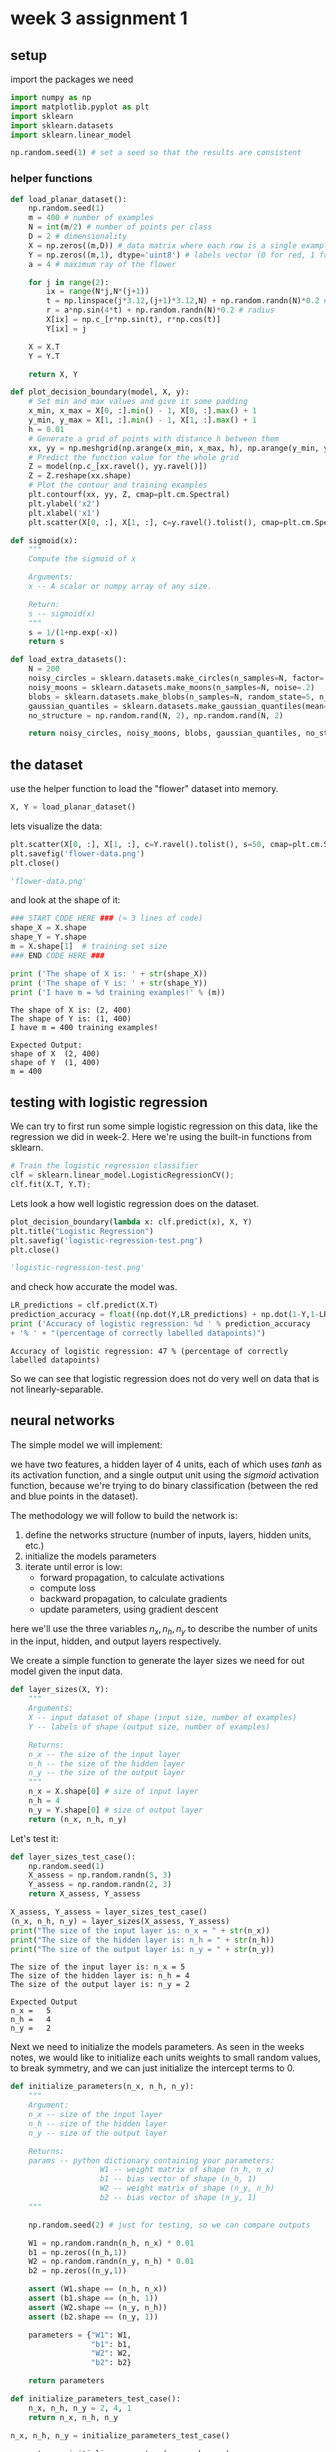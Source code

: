 #+OPTIONS: toc:nil html-postamble:nil
#+PROPERTY: header-args:python :session week-3-sess :tangle planar-nn.py :exports code

* week 3 assignment 1
** setup
import the packages we need
#+begin_src python :results silent
import numpy as np
import matplotlib.pyplot as plt
import sklearn
import sklearn.datasets
import sklearn.linear_model

np.random.seed(1) # set a seed so that the results are consistent
#+end_src

*** helper functions
#+begin_src python :results silent
def load_planar_dataset():
    np.random.seed(1)
    m = 400 # number of examples
    N = int(m/2) # number of points per class
    D = 2 # dimensionality
    X = np.zeros((m,D)) # data matrix where each row is a single example
    Y = np.zeros((m,1), dtype='uint8') # labels vector (0 for red, 1 for blue)
    a = 4 # maximum ray of the flower
    
    for j in range(2):
        ix = range(N*j,N*(j+1))
        t = np.linspace(j*3.12,(j+1)*3.12,N) + np.random.randn(N)*0.2 # theta
        r = a*np.sin(4*t) + np.random.randn(N)*0.2 # radius
        X[ix] = np.c_[r*np.sin(t), r*np.cos(t)]
        Y[ix] = j
        
    X = X.T
    Y = Y.T
    
    return X, Y
#+end_src

#+begin_src python :results silent
def plot_decision_boundary(model, X, y):
    # Set min and max values and give it some padding
    x_min, x_max = X[0, :].min() - 1, X[0, :].max() + 1
    y_min, y_max = X[1, :].min() - 1, X[1, :].max() + 1
    h = 0.01
    # Generate a grid of points with distance h between them
    xx, yy = np.meshgrid(np.arange(x_min, x_max, h), np.arange(y_min, y_max, h))
    # Predict the function value for the whole grid
    Z = model(np.c_[xx.ravel(), yy.ravel()])
    Z = Z.reshape(xx.shape)
    # Plot the contour and training examples
    plt.contourf(xx, yy, Z, cmap=plt.cm.Spectral)
    plt.ylabel('x2')
    plt.xlabel('x1')
    plt.scatter(X[0, :], X[1, :], c=y.ravel().tolist(), cmap=plt.cm.Spectral)
#+end_src

#+begin_src python :results silent
def sigmoid(x):
    """
    Compute the sigmoid of x

    Arguments:
    x -- A scalar or numpy array of any size.

    Return:
    s -- sigmoid(x)
    """
    s = 1/(1+np.exp(-x))
    return s
#+end_src

#+begin_src python :results silent
def load_extra_datasets():
    N = 200
    noisy_circles = sklearn.datasets.make_circles(n_samples=N, factor=.5, noise=.3)
    noisy_moons = sklearn.datasets.make_moons(n_samples=N, noise=.2)
    blobs = sklearn.datasets.make_blobs(n_samples=N, random_state=5, n_features=2, centers=6)
    gaussian_quantiles = sklearn.datasets.make_gaussian_quantiles(mean=None, cov=0.5, n_samples=N, n_features=2, n_classes=2, shuffle=True, random_state=None)
    no_structure = np.random.rand(N, 2), np.random.rand(N, 2)
    
    return noisy_circles, noisy_moons, blobs, gaussian_quantiles, no_structure
#+end_src

** the dataset
use the helper function to load the "flower" dataset into memory.
#+begin_src python :results value
X, Y = load_planar_dataset()
#+end_src

#+RESULTS:

lets visualize the data:
#+begin_src python :results file :exports both
plt.scatter(X[0, :], X[1, :], c=Y.ravel().tolist(), s=50, cmap=plt.cm.Spectral);
plt.savefig('flower-data.png')
plt.close()

'flower-data.png'
#+end_src

#+RESULTS:
[[file:flower-data.png]]

and look at the shape of it:
#+begin_src python :results output :exports both
### START CODE HERE ### (≈ 3 lines of code)
shape_X = X.shape
shape_Y = Y.shape
m = X.shape[1]  # training set size
### END CODE HERE ###

print ('The shape of X is: ' + str(shape_X))
print ('The shape of Y is: ' + str(shape_Y))
print ('I have m = %d training examples!' % (m))
#+end_src

#+RESULTS:
: The shape of X is: (2, 400)
: The shape of Y is: (1, 400)
: I have m = 400 training examples!

#+begin_example
Expected Output:
shape of X	(2, 400)
shape of Y	(1, 400)
m =	400
#+end_example

** testing with logistic regression
We can try to first run some simple logistic regression on this data, like the
regression we did in week-2. Here we're using the built-in functions from sklearn.

#+begin_src python :results silent
# Train the logistic regression classifier
clf = sklearn.linear_model.LogisticRegressionCV();
clf.fit(X.T, Y.T);
#+end_src

Lets look a how well logistic regression does on the dataset.
#+begin_src python :results file :exports both
plot_decision_boundary(lambda x: clf.predict(x), X, Y)
plt.title("Logistic Regression")
plt.savefig('logistic-regression-test.png')
plt.close()

'logistic-regression-test.png'
#+end_src

#+RESULTS:
[[file:logistic-regression-test.png]]

and check how accurate the model was.
#+begin_src python :results output :exports both
LR_predictions = clf.predict(X.T)
prediction_accuracy = float((np.dot(Y,LR_predictions) + np.dot(1-Y,1-LR_predictions)) / float(Y.size) * 100)
print ('Accuracy of logistic regression: %d ' % prediction_accuracy
+ '% ' + "(percentage of correctly labelled datapoints)")
#+end_src

#+RESULTS:
: Accuracy of logistic regression: 47 % (percentage of correctly labelled datapoints)

So we can see that logistic regression does not do very well on data that is not
linearly-separable.


** neural networks
The simple model we will implement:
[[file:images/classification_kiank.png]]

we have two features, a hidden layer of 4 units, each of which uses $tanh$ as
its activation function, and a single output unit using the $sigmoid$ activation
function, because we're trying to do binary classification (between the red and
blue points in the dataset).

The methodology we will follow to build the network is:
1. define the networks structure (number of inputs, layers, hidden units, etc.)
2. initialize the models parameters
3. iterate until error is low:
   - forward propagation, to calculate activations
   - compute loss
   - backward propagation, to calculate gradients
   - update parameters, using gradient descent

here we'll use the three variables $n_x, n_h, n_y$ to describe the number of
units in the input, hidden, and output layers respectively.

We create a simple function to generate the layer sizes we need for out model
given the input data.
#+begin_src python :results silent
def layer_sizes(X, Y):
    """
    Arguments:
    X -- input dataset of shape (input size, number of examples)
    Y -- labels of shape (output size, number of examples)
    
    Returns:
    n_x -- the size of the input layer
    n_h -- the size of the hidden layer
    n_y -- the size of the output layer
    """
    n_x = X.shape[0] # size of input layer
    n_h = 4
    n_y = Y.shape[0] # size of output layer
    return (n_x, n_h, n_y)
#+end_src

Let's test it:
#+begin_src python :results silent
def layer_sizes_test_case():
    np.random.seed(1)
    X_assess = np.random.randn(5, 3)
    Y_assess = np.random.randn(2, 3)
    return X_assess, Y_assess
#+end_src

#+begin_src python :results output :exports both
X_assess, Y_assess = layer_sizes_test_case()
(n_x, n_h, n_y) = layer_sizes(X_assess, Y_assess)
print("The size of the input layer is: n_x = " + str(n_x))
print("The size of the hidden layer is: n_h = " + str(n_h))
print("The size of the output layer is: n_y = " + str(n_y))
#+end_src

#+RESULTS:
: The size of the input layer is: n_x = 5
: The size of the hidden layer is: n_h = 4
: The size of the output layer is: n_y = 2

#+begin_example
Expected Output
n_x =	5
n_h =	4
n_y =	2
#+end_example

Next we need to initialize the models parameters.
As seen in the weeks notes, we would like to initialize each units weights to
small random values, to break symmetry, and we can just initialize the intercept
terms to 0.

#+begin_src python :results silent
def initialize_parameters(n_x, n_h, n_y):
    """
    Argument:
    n_x -- size of the input layer
    n_h -- size of the hidden layer
    n_y -- size of the output layer
    
    Returns:
    params -- python dictionary containing your parameters:
                    W1 -- weight matrix of shape (n_h, n_x)
                    b1 -- bias vector of shape (n_h, 1)
                    W2 -- weight matrix of shape (n_y, n_h)
                    b2 -- bias vector of shape (n_y, 1)
    """
    
    np.random.seed(2) # just for testing, so we can compare outputs
    
    W1 = np.random.randn(n_h, n_x) * 0.01
    b1 = np.zeros((n_h,1))
    W2 = np.random.randn(n_y, n_h) * 0.01
    b2 = np.zeros((n_y,1))
    
    assert (W1.shape == (n_h, n_x))
    assert (b1.shape == (n_h, 1))
    assert (W2.shape == (n_y, n_h))
    assert (b2.shape == (n_y, 1))
    
    parameters = {"W1": W1,
                  "b1": b1,
                  "W2": W2,
                  "b2": b2}
    
    return parameters
#+end_src

#+begin_src python :results silent
def initialize_parameters_test_case():
    n_x, n_h, n_y = 2, 4, 1
    return n_x, n_h, n_y
#+end_src

#+begin_src python :results output :exports both
n_x, n_h, n_y = initialize_parameters_test_case()

parameters = initialize_parameters(n_x, n_h, n_y)
print("W1 = " + str(parameters["W1"]))
print("b1 = " + str(parameters["b1"]))
print("W2 = " + str(parameters["W2"]))
print("b2 = " + str(parameters["b2"]))
#+end_src

#+RESULTS:
#+begin_example
W1 = [[-0.00416758 -0.00056267]
 [-0.02136196  0.01640271]
 [-0.01793436 -0.00841747]
 [ 0.00502881 -0.01245288]]
b1 = [[0.]
 [0.]
 [0.]
 [0.]]
W2 = [[-0.01057952 -0.00909008  0.00551454  0.02292208]]
b2 = [[0.]]
#+end_example

#+begin_example
Expected Output:

W1 = [[-0.00416758 -0.00056267] [-0.02136196 0.01640271] [-0.01793436 -0.00841747] [ 0.00502881 -0.01245288]]
b1 = [[ 0.] [ 0.] [ 0.] [ 0.]]
W2 = [ [-0.01057952 -0.00909008 0.00551454 0.02292208] ]
b2 = [ [ 0.] ]
#+end_example

Next up is forward propagation, the vectorized implementation is fairly simple,
and follows easily from the image of the model from earlier.
#+begin_src python :results silent
def forward_propagation(X, parameters):
    """
    Argument:
    X -- input data of size (n_x, m)
    parameters -- python dictionary containing your parameters (output of initialization function)
    
    Returns:
    A2 -- The sigmoid output of the second activation
    cache -- a dictionary containing "Z1", "A1", "Z2" and "A2"
    """
    # Retrieve each parameter from the dictionary "parameters"
    W1 = parameters["W1"]
    b1 = parameters["b1"]
    W2 = parameters["W2"]
    b2 = parameters["b2"]
    
    # Implement Forward Propagation to calculate A2 (probabilities)
    Z1 = np.dot(W1, X)+b1
    A1 = np.tanh(Z1)
    Z2 = np.dot(W2, A1)+b2
    A2 = sigmoid(Z2)
    
    assert(A2.shape == (1, X.shape[1]))
    
    cache = {"Z1": Z1,
             "A1": A1,
             "Z2": Z2,
             "A2": A2}
    
    return A2, cache
#+end_src

#+begin_src python :results silent
def forward_propagation_test_case():
    np.random.seed(1)
    X_assess = np.random.randn(2, 3)
    b1 = np.random.randn(4,1)
    b2 = np.array([[ -1.3]])
    
    parameters = {'W1': np.array([[-0.00416758, -0.00056267],
        [-0.02136196,  0.01640271],
        [-0.01793436, -0.00841747],
        [ 0.00502881, -0.01245288]]),
     'W2': np.array([[-0.01057952, -0.00909008,  0.00551454,  0.02292208]]),
     'b1': b1,
     'b2': b2}
    
    return X_assess, parameters
#+end_src

#+begin_src python :results output :exports both
X_assess, parameters = forward_propagation_test_case()

A2, cache = forward_propagation(X_assess, parameters)

# Note: we use the mean here just to make sure that the output is easy to compare
print(np.mean(cache['Z1']) ,np.mean(cache['A1']),np.mean(cache['Z2']),np.mean(cache['A2']))
#+end_src

#+RESULTS:
: 0.26281864019752443 0.09199904522700113 -1.3076660128732143 0.21287768171914198

#+begin_example
Expected Output:
0.262818640198 0.091999045227 -1.30766601287 0.212877681719
#+end_example

Onto the cost function.
Cross-entropy loss, as described in the lectures, is defined as
$$
J = - \frac{1}{m} \sum_{i=0}^m (y^{(i)} \log(a^{[2](i)}) + (1 - y^{(i)})
\log(1 - a^{[2](i)}))
$$

since were doing a vectorized implementation, the implementation looks a lot
less scary:

#+begin_src python :results silent
def compute_cost(A2, Y, parameters):
    """
    Computes the cross-entropy cost given in equation (13)
    
    Arguments:
    A2 -- The sigmoid output of the second activation, of shape (1, number of examples)
    Y -- "true" labels vector of shape (1, number of examples)
    parameters -- python dictionary containing your parameters W1, b1, W2 and b2
    
    Returns:
    cost -- cross-entropy cost given equation (13)
    """
    
    m = Y.shape[1] # number of example
    
    # Compute the cross-entropy cost
    logprobs = np.multiply(Y, np.log(A2)) + np.multiply((1-Y), np.log(1 - A2))
    cost = np.multiply(-(1/m), np.sum(logprobs))
    
    cost = np.squeeze(cost)     # makes sure cost is the dimension we expect. E.g., turns [[17]] into 17
    assert(isinstance(cost, float))
    
    return cost
#+end_src

#+begin_src python :results silent
def compute_cost_test_case():
    np.random.seed(1)
    Y_assess = (np.random.randn(1, 3) > 0)
    parameters = {'W1': np.array([[-0.00416758, -0.00056267],
        [-0.02136196,  0.01640271],
        [-0.01793436, -0.00841747],
        [ 0.00502881, -0.01245288]]),
     'W2': np.array([[-0.01057952, -0.00909008,  0.00551454,  0.02292208]]),
     'b1': np.array([[ 0.],
        [ 0.],
        [ 0.],
        [ 0.]]),
     'b2': np.array([[ 0.]])}
    
    a2 = (np.array([[ 0.5002307 ,  0.49985831,  0.50023963]]))
    
    return a2, Y_assess, parameters
#+end_src

#+begin_src python :results output :exports both
A2, Y_assess, parameters = compute_cost_test_case()

print("cost = " + str(compute_cost(A2, Y_assess, parameters)))
#+end_src

#+RESULTS:
: cost = 0.6930587610394646

#+begin_example
Expected Output:
cost	0.693058761...
#+end_example

We have now calculated the activations using forward propagation, and calculated
the loss of those, now we need to calculate the gradients using backward
propagation.

[[file:images/grad_summary.png]]

Following the formulae on the right-hard side is almost formulaic. the one this
we need to note here is that we need the derivative of the activation function
($g'$), for $tanh$, this turns out to be $g^{[1]}'(z) = (1 - a^2)$,
where $a = g^{[1]}(z)$.

#+begin_src python :results silent
def backward_propagation(parameters, cache, X, Y):
    """
    Implement the backward propagation using the instructions above.
    
    Arguments:
    parameters -- python dictionary containing our parameters
    cache -- a dictionary containing "Z1", "A1", "Z2" and "A2".
    X -- input data of shape (2, number of examples)
    Y -- "true" labels vector of shape (1, number of examples)
    
    Returns:
    grads -- python dictionary containing your gradients with respect to different parameters
    """
    m = X.shape[1]
    
    # First, retrieve W1 and W2 from the dictionary "parameters".
    W1 = parameters["W1"]
    W2 = parameters["W2"]
        
    # Retrieve also A1 and A2 from dictionary "cache".
    A1 = cache["A1"]
    A2 = cache["A2"]
    
    # Backward propagation: calculate dW1, db1, dW2, db2.
    dZ2 = A2 - Y
    dW2 = 1/m * np.dot(dZ2, A1.T)
    db2 = 1/m * np.sum(dZ2, axis=1, keepdims=True)
    dZ1 = np.dot(W2.T, dZ2) * (1 - np.power(A1, 2))
    dW1 = 1/m * np.dot(dZ1, X.T)
    db1 = 1/m * np.sum(dZ1, axis=1, keepdims=True)
    
    grads = {"dW1": dW1,
             "db1": db1,
             "dW2": dW2,
             "db2": db2}
    
    return grads
#+end_src

#+begin_src python :results silent
def backward_propagation_test_case():
    np.random.seed(1)
    X_assess = np.random.randn(2, 3)
    Y_assess = (np.random.randn(1, 3) > 0)
    parameters = {'W1': np.array([[-0.00416758, -0.00056267],
        [-0.02136196,  0.01640271],
        [-0.01793436, -0.00841747],
        [ 0.00502881, -0.01245288]]),
     'W2': np.array([[-0.01057952, -0.00909008,  0.00551454,  0.02292208]]),
     'b1': np.array([[ 0.],
        [ 0.],
        [ 0.],
        [ 0.]]),
     'b2': np.array([[ 0.]])}
    
    cache = {'A1': np.array([[-0.00616578,  0.0020626 ,  0.00349619],
         [-0.05225116,  0.02725659, -0.02646251],
         [-0.02009721,  0.0036869 ,  0.02883756],
         [ 0.02152675, -0.01385234,  0.02599885]]),
  'A2': np.array([[ 0.5002307 ,  0.49985831,  0.50023963]]),
  'Z1': np.array([[-0.00616586,  0.0020626 ,  0.0034962 ],
         [-0.05229879,  0.02726335, -0.02646869],
         [-0.02009991,  0.00368692,  0.02884556],
         [ 0.02153007, -0.01385322,  0.02600471]]),
  'Z2': np.array([[ 0.00092281, -0.00056678,  0.00095853]])}
    return parameters, cache, X_assess, Y_assess
#+end_src

#+begin_src python :results output :exports both
parameters, cache, X_assess, Y_assess = backward_propagation_test_case()

grads = backward_propagation(parameters, cache, X_assess, Y_assess)
print ("dW1 = "+ str(grads["dW1"]))
print ("db1 = "+ str(grads["db1"]))
print ("dW2 = "+ str(grads["dW2"]))
print ("db2 = "+ str(grads["db2"]))
#+end_src

#+RESULTS:
#+begin_example
dW1 = [[ 0.00301023 -0.00747267]
 [ 0.00257968 -0.00641288]
 [-0.00156892  0.003893  ]
 [-0.00652037  0.01618243]]
db1 = [[ 0.00176201]
 [ 0.00150995]
 [-0.00091736]
 [-0.00381422]]
dW2 = [[ 0.00078841  0.01765429 -0.00084166 -0.01022527]]
db2 = [[-0.16655712]]
#+end_example

#+begin_example
Expected output:

dW1	[[ 0.00301023 -0.00747267] [ 0.00257968 -0.00641288] [-0.00156892 0.003893 ] [-0.00652037 0.01618243]]
db1	[[ 0.00176201] [ 0.00150995] [-0.00091736] [-0.00381422]]
dW2	[[ 0.00078841 0.01765429 -0.00084166 -0.01022527]]
db2	[[-0.16655712]]
#+end_example


Now all we have left to do is update the parameters using the calculated
gradients:

$\theta = \theta - \alpha \frac{\partial J}{\partial \theta}$, where $\alpha$ is the learning rate, and $\theta$ is some parameter.

We need to keep in mind the learning rate needs to be a proper size, otherwise
we may end up diverging while learning.

[[file:images/sgd.gif]]
[[file:images/sgd_bad.gif]]


#+begin_src python :results silent
def update_parameters(parameters, grads, learning_rate = 1.2):
    """
    Updates parameters using the gradient descent update rule given above
    
    Arguments:
    parameters -- python dictionary containing your parameters
    grads -- python dictionary containing your gradients
    
    Returns:
    parameters -- python dictionary containing your updated parameters
    """
    # Retrieve each parameter from the dictionary "parameters"
    W1 = parameters["W1"]
    b1 = parameters["b1"]
    W2 = parameters["W2"]
    b2 = parameters["b2"]
    
    # Retrieve each gradient from the dictionary "grads"
    dW1 = grads["dW1"]
    db1 = grads["db1"]
    dW2 = grads["dW2"]
    db2 = grads["db2"]
    
    # Update rule for each parameter
    W1 = W1 - learning_rate * dW1
    b1 = b1 - learning_rate * db1
    W2 = W2 - learning_rate * dW2
    b2 = b2 - learning_rate * db2
    
    parameters = {"W1": W1,
                  "b1": b1,
                  "W2": W2,
                  "b2": b2}
    
    return parameters
#+end_src

#+begin_src python :results silent
def update_parameters_test_case():
    parameters = {'W1': np.array([[-0.00615039,  0.0169021 ],
        [-0.02311792,  0.03137121],
        [-0.0169217 , -0.01752545],
        [ 0.00935436, -0.05018221]]),
 'W2': np.array([[-0.0104319 , -0.04019007,  0.01607211,  0.04440255]]),
 'b1': np.array([[ -8.97523455e-07],
        [  8.15562092e-06],
        [  6.04810633e-07],
        [ -2.54560700e-06]]),
 'b2': np.array([[  9.14954378e-05]])}
    
    grads = {'dW1': np.array([[ 0.00023322, -0.00205423],
        [ 0.00082222, -0.00700776],
        [-0.00031831,  0.0028636 ],
        [-0.00092857,  0.00809933]]),
 'dW2': np.array([[ -1.75740039e-05,   3.70231337e-03,  -1.25683095e-03,
          -2.55715317e-03]]),
 'db1': np.array([[  1.05570087e-07],
        [ -3.81814487e-06],
        [ -1.90155145e-07],
        [  5.46467802e-07]]),
 'db2': np.array([[ -1.08923140e-05]])}
    return parameters, grads
#+end_src

#+begin_src python :results output :exports both
parameters, grads = update_parameters_test_case()
parameters = update_parameters(parameters, grads)

print("W1 = " + str(parameters["W1"]))
print("b1 = " + str(parameters["b1"]))
print("W2 = " + str(parameters["W2"]))
print("b2 = " + str(parameters["b2"]))
#+end_src

#+RESULTS:
#+begin_example
W1 = [[-0.00643025  0.01936718]
 [-0.02410458  0.03978052]
 [-0.01653973 -0.02096177]
 [ 0.01046864 -0.05990141]]
b1 = [[-1.02420756e-06]
 [ 1.27373948e-05]
 [ 8.32996807e-07]
 [-3.20136836e-06]]
W2 = [[-0.01041081 -0.04463285  0.01758031  0.04747113]]
b2 = [[0.00010457]]
#+end_example

#+begin_example
Expected Output:

W1	[[-0.00643025 0.01936718] [-0.02410458 0.03978052] [-0.01653973 -0.02096177] [ 0.01046864 -0.05990141]]
b1	[[ -1.02420756e-06] [ 1.27373948e-05] [ 8.32996807e-07] [ -3.20136836e-06]]
W2	[[-0.01041081 -0.04463285 0.01758031 0.04747113]]
b2	[[ 0.00010457]]
#+end_example

Now we just need to combine all these functions to create our model:

#+begin_src python :results silent
def nn_model(X, Y, n_h, num_iterations = 10000, print_cost=False):
    """
    Arguments:
    X -- dataset of shape (2, number of examples)
    Y -- labels of shape (1, number of examples)
    n_h -- size of the hidden layer
    num_iterations -- Number of iterations in gradient descent loop
    print_cost -- if True, print the cost every 1000 iterations
    
    Returns:
    parameters -- parameters learnt by the model. They can then be used to predict.
    """
    
    np.random.seed(3)
    n_x = layer_sizes(X, Y)[0]
    n_y = layer_sizes(X, Y)[2]
    
    # Initialize parameters, then retrieve W1, b1, W2, b2. Inputs: "n_x, n_h, n_y". Outputs = "W1, b1, W2, b2, parameters".
    parameters = initialize_parameters(n_x, n_h, n_y)
    W1 = parameters["W1"]
    b1 = parameters["b1"]
    W2 = parameters["W2"]
    b2 = parameters["b2"]
    
    # Loop (gradient descent)
    for i in range(0, num_iterations):
        # Forward propagation. Inputs: "X, parameters". Outputs: "A2, cache".
        A2, cache = forward_propagation(X, parameters)
        
        # Cost function. Inputs: "A2, Y, parameters". Outputs: "cost".
        cost = compute_cost(A2, Y, parameters)
 
        # Backpropagation. Inputs: "parameters, cache, X, Y". Outputs: "grads".
        grads = backward_propagation(parameters, cache, X, Y)
 
        # Gradient descent parameter update. Inputs: "parameters, grads". Outputs: "parameters".
        parameters = update_parameters(parameters, grads)
        
        # Print the cost every 1000 iterations
        if print_cost and i % 1000 == 0:
            print ("Cost after iteration %i: %f" %(i, cost))
            
    return parameters
#+end_src

#+begin_src python :results silent
def nn_model_test_case():
    np.random.seed(1)
    X_assess = np.random.randn(2, 3)
    Y_assess = (np.random.randn(1, 3) > 0)
    return X_assess, Y_assess
#+end_src

#+begin_src python :results output :exports both
X_assess, Y_assess = nn_model_test_case()
parameters = nn_model(X_assess, Y_assess, 4, num_iterations=10000, print_cost=True)
print("W1 = " + str(parameters["W1"]))
print("b1 = " + str(parameters["b1"]))
print("W2 = " + str(parameters["W2"]))
print("b2 = " + str(parameters["b2"]))
#+end_src

#+RESULTS:
#+begin_example
Cost after iteration 0: 0.692739
Cost after iteration 1000: 0.000218
Cost after iteration 2000: 0.000107
Cost after iteration 3000: 0.000071
Cost after iteration 4000: 0.000053
Cost after iteration 5000: 0.000042
Cost after iteration 6000: 0.000035
Cost after iteration 7000: 0.000030
Cost after iteration 8000: 0.000026
Cost after iteration 9000: 0.000023
W1 = [[-0.65848169  1.21866811]
 [-0.76204273  1.39377573]
 [ 0.5792005  -1.10397703]
 [ 0.76773391 -1.41477129]]
b1 = [[ 0.287592  ]
 [ 0.3511264 ]
 [-0.2431246 ]
 [-0.35772805]]
W2 = [[-2.45566237 -3.27042274  2.00784958  3.36773273]]
b2 = [[0.20459656]]
#+end_example

#+begin_example
Expected Output:

cost after iteration 0	0.692739
⋮⋮
⋮⋮
W1	[[-0.65848169 1.21866811] [-0.76204273 1.39377573] [ 0.5792005 -1.10397703] [ 0.76773391 -1.41477129]]
b1	[[ 0.287592 ] [ 0.3511264 ] [-0.2431246 ] [-0.35772805]]
W2	[[-2.45566237 -3.27042274 2.00784958 3.36773273]]
b2	[[ 0.20459656]]
#+end_example

Now we have a trained model, we can now predict on some new data. a class is
predicted based on the activation of the output layer of out model, so we use
forward propagation to get that, then we predict 0 if $prediction < 0.5$, and 1
otherwise.

#+begin_src python :results silent
def predict(parameters, X):
    """
    Using the learned parameters, predicts a class for each example in X
    
    Arguments:
    parameters -- python dictionary containing your parameters
    X -- input data of size (n_x, m)
    
    Returns
    predictions -- vector of predictions of our model (red: 0 / blue: 1)
    """
    # Computes probabilities using forward propagation, and classifies to 0/1 using 0.5 as the threshold.
    A2, cache = forward_propagation(X, parameters)
    predictions = np.round(A2)
    return predictions
#+end_src

#+begin_src python :results silent
def predict_test_case():
    np.random.seed(1)
    X_assess = np.random.randn(2, 3)
    parameters = {'W1': np.array([[-0.00615039,  0.0169021 ],
        [-0.02311792,  0.03137121],
        [-0.0169217 , -0.01752545],
        [ 0.00935436, -0.05018221]]),
     'W2': np.array([[-0.0104319 , -0.04019007,  0.01607211,  0.04440255]]),
     'b1': np.array([[ -8.97523455e-07],
        [  8.15562092e-06],
        [  6.04810633e-07],
        [ -2.54560700e-06]]),
     'b2': np.array([[  9.14954378e-05]])}
    
    return parameters, X_assess
#+end_src

#+begin_src python :results output :exports both
parameters, X_assess = predict_test_case()

predictions = predict(parameters, X_assess)
print("predictions mean = " + str(np.mean(predictions)))
#+end_src

#+RESULTS:
: predictions mean = 0.6666666666666666

#+begin_example
Expected Output:

predictions mean	0.666666666667
#+end_example

Lets try out or model on the planar dataset, and see how well it does.

#+begin_src python :results file :exports both
# Build a model with a n_h-dimensional hidden layer
parameters = nn_model(X, Y, n_h = 4, num_iterations = 10000, print_cost=True)

# Plot the decision boundary
plot_decision_boundary(lambda x: predict(parameters, x.T), X, Y)
plt.title("Decision Boundary for hidden layer size " + str(4))
plt.savefig('planar-predict.png')
plt.close()

'planar-predict.png'
#+end_src

#+RESULTS:
[[file:planar-predict.png]]

Much better than linear regression! it looks like the neural network has learned
the pattern of the "flower" pretty well.

#+begin_src python :results output :exports both
# Print accuracy
predictions = predict(parameters, X)
prediction_accuracy = float((np.dot(Y,predictions.T) + np.dot(1-Y,1-predictions.T))/float(Y.size)*100)
print ('Accuracy: %d' % prediction_accuracy + '%')
#+end_src

#+RESULTS:
: Accuracy: 90%


Let's experiment with how the number of hidden units change how the network
learns.

#+begin_src python :results file :exports both
plt.figure(figsize=(16, 32))
hidden_layer_sizes = [1, 2, 3, 4, 5, 20, 50]
for i, n_h in enumerate(hidden_layer_sizes):
    plt.subplot(5, 2, i+1)
    plt.title('Hidden Layer of size %d' % n_h)
    parameters = nn_model(X, Y, n_h, num_iterations = 5000)
    plot_decision_boundary(lambda x: predict(parameters, x.T), X, Y)
    predictions = predict(parameters, X)
    accuracy = float((np.dot(Y,predictions.T) + np.dot(1-Y,1-predictions.T))/float(Y.size)*100)
    print ("Accuracy for {} hidden units: {} %".format(n_h, accuracy))

plt.savefig('units-experiment.png')
plt.close()

'units-experiment.png'
#+end_src

#+RESULTS:
[[file:units-experiment.png]]


Looks like 4-5 units fits the data fairly well, much more than that makes it
overfit.

** other datasets
Lets look at how our model handles some other datasets!

#+begin_src python :results silent
noisy_circles, noisy_moons, blobs, gaussian_quantiles, _ = load_extra_datasets()
#+end_src

#+begin_src python :results file :exports both
X, Y = noisy_circles
X, Y = X.T, Y.reshape(1, Y.shape[0])

plt.scatter(X[0, :], X[1, :], c=Y.ravel().tolist(), s=40, cmap=plt.cm.Spectral);
plt.savefig('noisy_circles.png')
plt.close()
'noisy-circles.png'
#+end_src

#+RESULTS:
[[file:noisy_circles.png]]

#+begin_src python :results file :exports both
plt.figure(figsize=(16, 32))
hidden_layer_sizes = [1, 2, 3, 4, 5, 20, 50]
for i, n_h in enumerate(hidden_layer_sizes):
    plt.subplot(5, 2, i+1)
    plt.title('Hidden Layer of size %d' % n_h)
    parameters = nn_model(X, Y, n_h, num_iterations = 5000)
    plot_decision_boundary(lambda x: predict(parameters, x.T), X, Y)
    predictions = predict(parameters, X)
    accuracy = float((np.dot(Y,predictions.T) + np.dot(1-Y,1-predictions.T))/float(Y.size)*100)
    print ("Accuracy for {} hidden units: {} %".format(n_h, accuracy))

plt.savefig('noisy-circles-experiment.png')
plt.close()

'noisy-circles-experiment.png'
#+end_src

#+RESULTS:
[[file:noisy-circles-experiment.png]]


#+begin_src python :results file :exports both
X, Y = noisy_moons
X, Y = X.T, Y.reshape(1, Y.shape[0])

plt.scatter(X[0, :], X[1, :], c=Y.ravel().tolist(), s=40, cmap=plt.cm.Spectral);
plt.savefig('noisy_moons.png')
plt.close()
'noisy_moons.png'
#+end_src

#+RESULTS:
[[file:noisy_moons.png]]

#+begin_src python :results file :exports both
plt.figure(figsize=(16, 32))
hidden_layer_sizes = [1, 2, 3, 4, 5, 20, 50]
for i, n_h in enumerate(hidden_layer_sizes):
    plt.subplot(5, 2, i+1)
    plt.title('Hidden Layer of size %d' % n_h)
    parameters = nn_model(X, Y, n_h, num_iterations = 5000)
    plot_decision_boundary(lambda x: predict(parameters, x.T), X, Y)
    predictions = predict(parameters, X)
    accuracy = float((np.dot(Y,predictions.T) + np.dot(1-Y,1-predictions.T))/float(Y.size)*100)
    print ("Accuracy for {} hidden units: {} %".format(n_h, accuracy))

plt.savefig('noisy-moons-experiment.png')
plt.close()

'noisy-moons-experiment.png'
#+end_src

#+RESULTS:
[[file:noisy-moons-experiment.png]]


#+begin_src python :results file :exports both
X, Y = blobs
X, Y = X.T, Y.reshape(1, Y.shape[0])

Y = Y%2 # blobs are binary

plt.scatter(X[0, :], X[1, :], c=Y.ravel().tolist(), s=40, cmap=plt.cm.Spectral);
plt.savefig('blobs.png')
plt.close()
'blobs.png'
#+end_src

#+RESULTS:
[[file:blobs.png]]

#+begin_src python :results file :exports both
plt.figure(figsize=(16, 32))
hidden_layer_sizes = [1, 2, 3, 4, 5, 20, 50]
for i, n_h in enumerate(hidden_layer_sizes):
    plt.subplot(5, 2, i+1)
    plt.title('Hidden Layer of size %d' % n_h)
    parameters = nn_model(X, Y, n_h, num_iterations = 5000)
    plot_decision_boundary(lambda x: predict(parameters, x.T), X, Y)
    predictions = predict(parameters, X)
    accuracy = float((np.dot(Y,predictions.T) + np.dot(1-Y,1-predictions.T))/float(Y.size)*100)
    print ("Accuracy for {} hidden units: {} %".format(n_h, accuracy))

plt.savefig('blobs-experiment.png')
plt.close()

'blobs-experiment.png'
#+end_src

#+RESULTS:
[[file:blobs-experiment.png]]



#+begin_src python :results file :exports both
X, Y = gaussian_quantiles
X, Y = X.T, Y.reshape(1, Y.shape[0])

plt.scatter(X[0, :], X[1, :], c=Y.ravel().tolist(), s=40, cmap=plt.cm.Spectral);
plt.savefig('gaussian-quantiles.png')
plt.close()
'gaussian-quantiles.png'
#+end_src

#+RESULTS:
[[file:gaussian_quantiles.png]]

#+begin_src python :results file :exports both
plt.figure(figsize=(16, 32))
hidden_layer_sizes = [1, 2, 3, 4, 5, 20, 50]
for i, n_h in enumerate(hidden_layer_sizes):
    plt.subplot(5, 2, i+1)
    plt.title('Hidden Layer of size %d' % n_h)
    parameters = nn_model(X, Y, n_h, num_iterations = 5000)
    plot_decision_boundary(lambda x: predict(parameters, x.T), X, Y)
    predictions = predict(parameters, X)
    accuracy = float((np.dot(Y,predictions.T) + np.dot(1-Y,1-predictions.T))/float(Y.size)*100)
    print ("Accuracy for {} hidden units: {} %".format(n_h, accuracy))

plt.savefig('gaussian-quantiles-experiment.png')
plt.close()

'gaussian-quantiles-experiment.png'
#+end_src

#+RESULTS:
[[file:gaussian-quantiles-experiment.png]]


pretty well! Overfitting still turns out to be a problem for many hidden units,
but we'll handle that later.
